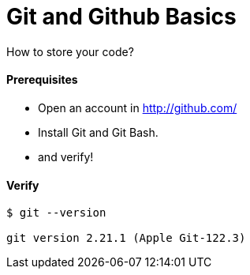 # Git and Github Basics

How to store your code?

#### Prerequisites
- Open an account in http://github.com/
- Install Git and Git Bash.
- and verify!


#### Verify
```
$ git --version

git version 2.21.1 (Apple Git-122.3)
```
